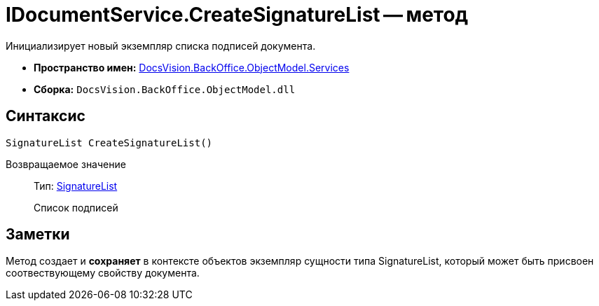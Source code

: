 = IDocumentService.CreateSignatureList -- метод

Инициализирует новый экземпляр списка подписей документа.

* *Пространство имен:* xref:api/DocsVision/BackOffice/ObjectModel/Services/Services_NS.adoc[DocsVision.BackOffice.ObjectModel.Services]
* *Сборка:* `DocsVision.BackOffice.ObjectModel.dll`

== Синтаксис

[source,csharp]
----
SignatureList CreateSignatureList()
----

Возвращаемое значение::
Тип: xref:api/DocsVision/BackOffice/ObjectModel/SignatureList_CL.adoc[SignatureList]
+
Список подписей

== Заметки

Метод создает и *сохраняет* в контексте объектов экземпляр сущности типа SignatureList, который может быть присвоен соотвествующему свойству документа.
